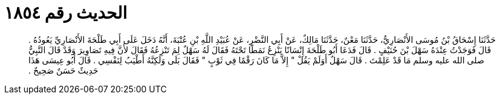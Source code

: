 
= الحديث رقم ١٨٥٤

[quote.hadith]
حَدَّثَنَا إِسْحَاقُ بْنُ مُوسَى الأَنْصَارِيُّ، حَدَّثَنَا مَعْنٌ، حَدَّثَنَا مَالِكٌ، عَنْ أَبِي النَّضْرِ، عَنْ عُبَيْدِ اللَّهِ بْنِ عُتْبَةَ، أَنَّهُ دَخَلَ عَلَى أَبِي طَلْحَةَ الأَنْصَارِيِّ يَعُودُهُ ‏.‏ قَالَ فَوَجَدْتُ عِنْدَهُ سَهْلَ بْنَ حُنَيْفٍ ‏.‏ قَالَ فَدَعَا أَبُو طَلْحَةَ إِنْسَانًا يَنْزِعُ نَمَطًا تَحْتَهُ فَقَالَ لَهُ سَهْلٌ لِمَ تَنْزِعُهُ فَقَالَ لأَنَّ فِيهِ تَصَاوِيرَ وَقَدْ قَالَ النَّبِيُّ صلى الله عليه وسلم مَا قَدْ عَلِمْتَ ‏.‏ قَالَ سَهْلٌ أَوَلَمْ يَقُلْ ‏"‏ إِلاَّ مَا كَانَ رَقْمًا فِي ثَوْبٍ ‏"‏ فَقَالَ بَلَى وَلَكِنَّهُ أَطْيَبُ لِنَفْسِي ‏.‏ قَالَ أَبُو عِيسَى هَذَا حَدِيثٌ حَسَنٌ صَحِيحٌ ‏.‏